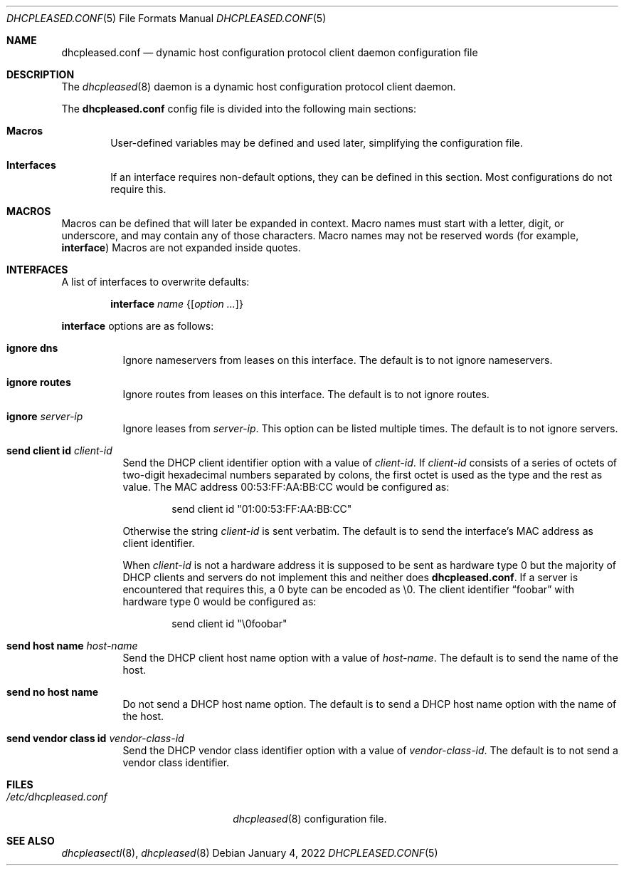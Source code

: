.\"	$OpenBSD: dhcpleased.conf.5,v 1.9 2022/01/04 06:20:37 florian Exp $
.\"
.\" Copyright (c) 2018, 2021 Florian Obser <florian@openbsd.org>
.\" Copyright (c) 2005 Esben Norby <norby@openbsd.org>
.\" Copyright (c) 2004 Claudio Jeker <claudio@openbsd.org>
.\" Copyright (c) 2003, 2004 Henning Brauer <henning@openbsd.org>
.\" Copyright (c) 2002 Daniel Hartmeier <dhartmei@openbsd.org>
.\"
.\" Permission to use, copy, modify, and distribute this software for any
.\" purpose with or without fee is hereby granted, provided that the above
.\" copyright notice and this permission notice appear in all copies.
.\"
.\" THE SOFTWARE IS PROVIDED "AS IS" AND THE AUTHOR DISCLAIMS ALL WARRANTIES
.\" WITH REGARD TO THIS SOFTWARE INCLUDING ALL IMPLIED WARRANTIES OF
.\" MERCHANTABILITY AND FITNESS. IN NO EVENT SHALL THE AUTHOR BE LIABLE FOR
.\" ANY SPECIAL, DIRECT, INDIRECT, OR CONSEQUENTIAL DAMAGES OR ANY DAMAGES
.\" WHATSOEVER RESULTING FROM LOSS OF USE, DATA OR PROFITS, WHETHER IN AN
.\" ACTION OF CONTRACT, NEGLIGENCE OR OTHER TORTIOUS ACTION, ARISING OUT OF
.\" OR IN CONNECTION WITH THE USE OR PERFORMANCE OF THIS SOFTWARE.
.\"
.Dd $Mdocdate: January 4 2022 $
.Dt DHCPLEASED.CONF 5
.Os
.Sh NAME
.Nm dhcpleased.conf
.Nd dynamic host configuration protocol client daemon configuration file
.Sh DESCRIPTION
The
.Xr dhcpleased 8
daemon is a dynamic host configuration protocol client daemon.
.Pp
The
.Nm
config file is divided into the following main sections:
.Bl -tag -width xxxx
.It Sy Macros
User-defined variables may be defined and used later, simplifying the
configuration file.
.It Sy Interfaces
If an interface requires non-default options, they can be defined in
this section.
Most configurations do not require this.
.El
.Sh MACROS
Macros can be defined that will later be expanded in context.
Macro names must start with a letter, digit, or underscore,
and may contain any of those characters.
Macro names may not be reserved words (for example,
.Ic interface )
Macros are not expanded inside quotes.
.Sh INTERFACES
A list of interfaces to overwrite defaults:
.Bd -unfilled -offset indent
.Ic interface Ar name Brq Op Ar option ...
.Ed
.Pp
.Ic interface
options are as follows:
.Bl -tag -width Ds
.It Ic ignore dns
Ignore nameservers from leases on this interface.
The default is to not ignore nameservers.
.It Ic ignore routes
Ignore routes from leases on this interface.
The default is to not ignore routes.
.It Ic ignore Ar server-ip
Ignore leases from
.Ar server-ip .
This option can be listed multiple times.
The default is to not ignore servers.
.It Ic send client id Ar client-id
Send the DHCP client identifier option with a value of
.Ar client-id .
If
.Ar client-id
consists of a series of octets of two-digit hexadecimal numbers separated by
colons, the first octet is used as the type and the rest as value.
The MAC address 00:53:FF:AA:BB:CC would be configured as:
.Bd -literal -offset indent
send client id "01:00:53:FF:AA:BB:CC"
.Ed
.Pp
Otherwise the string
.Ar client-id
is sent verbatim.
The default is to send the interface's MAC address as client identifier.
.Pp
When
.Ar client-id
is not a hardware address it is supposed to be sent as hardware type 0 but
the majority of DHCP clients and servers do not implement this and neither
does
.Nm .
If a server is encountered that requires this, a 0 byte can be encoded as \e0.
The client identifier
.Dq foobar
with hardware type 0 would be configured as:
.Bd -literal -offset indent
send client id "\e0foobar"
.Ed
.It Ic send host name Ar host-name
Send the DHCP client host name option with a value of
.Ar host-name .
The default is to send the name of the host.
.It Ic send no host name
Do not send a DHCP host name option.
The default is to send a DHCP host name option with the name of the host.
.It Ic send vendor class id Ar vendor-class-id
Send the DHCP vendor class identifier option with a value of
.Ar vendor-class-id .
The default is to not send a vendor class identifier.
.El
.Sh FILES
.Bl -tag -width /etc/dhcpleased.conf -compact
.It Pa /etc/dhcpleased.conf
.Xr dhcpleased 8
configuration file.
.El
.Sh SEE ALSO
.Xr dhcpleasectl 8 ,
.Xr dhcpleased 8
